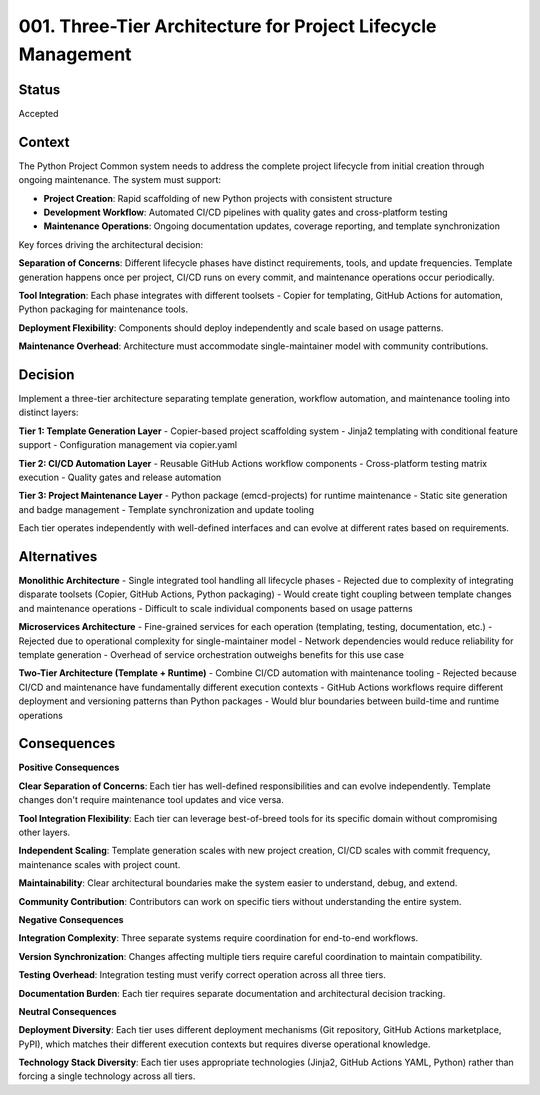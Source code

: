 .. vim: set fileencoding=utf-8:
.. -*- coding: utf-8 -*-
.. +--------------------------------------------------------------------------+
   |                                                                          |
   | Licensed under the Apache License, Version 2.0 (the "License");          |
   | you may not use this file except in compliance with the License.         |
   | You may obtain a copy of the License at                                  |
   |                                                                          |
   |     http://www.apache.org/licenses/LICENSE-2.0                           |
   |                                                                          |
   | Unless required by applicable law or agreed to in writing, software      |
   | distributed under the License is distributed on an "AS IS" BASIS,        |
   | WITHOUT WARRANTIES OR CONDITIONS OF ANY KIND, either express or implied. |
   | See the License for the specific language governing permissions and      |
   | limitations under the License.                                           |
   |                                                                          |
   +--------------------------------------------------------------------------+


*******************************************************************************
001. Three-Tier Architecture for Project Lifecycle Management
*******************************************************************************

Status
===============================================================================

Accepted

Context
===============================================================================

The Python Project Common system needs to address the complete project lifecycle from initial creation through ongoing maintenance. The system must support:

- **Project Creation**: Rapid scaffolding of new Python projects with consistent structure
- **Development Workflow**: Automated CI/CD pipelines with quality gates and cross-platform testing
- **Maintenance Operations**: Ongoing documentation updates, coverage reporting, and template synchronization

Key forces driving the architectural decision:

**Separation of Concerns**: Different lifecycle phases have distinct requirements, tools, and update frequencies. Template generation happens once per project, CI/CD runs on every commit, and maintenance operations occur periodically.

**Tool Integration**: Each phase integrates with different toolsets - Copier for templating, GitHub Actions for automation, Python packaging for maintenance tools.

**Deployment Flexibility**: Components should deploy independently and scale based on usage patterns.

**Maintenance Overhead**: Architecture must accommodate single-maintainer model with community contributions.

Decision
===============================================================================

Implement a three-tier architecture separating template generation, workflow automation, and maintenance tooling into distinct layers:

**Tier 1: Template Generation Layer**
- Copier-based project scaffolding system
- Jinja2 templating with conditional feature support  
- Configuration management via copier.yaml

**Tier 2: CI/CD Automation Layer**
- Reusable GitHub Actions workflow components
- Cross-platform testing matrix execution
- Quality gates and release automation

**Tier 3: Project Maintenance Layer**  
- Python package (emcd-projects) for runtime maintenance
- Static site generation and badge management
- Template synchronization and update tooling

Each tier operates independently with well-defined interfaces and can evolve at different rates based on requirements.

Alternatives
===============================================================================

**Monolithic Architecture**
- Single integrated tool handling all lifecycle phases
- Rejected due to complexity of integrating disparate toolsets (Copier, GitHub Actions, Python packaging)
- Would create tight coupling between template changes and maintenance operations
- Difficult to scale individual components based on usage patterns

**Microservices Architecture**
- Fine-grained services for each operation (templating, testing, documentation, etc.)
- Rejected due to operational complexity for single-maintainer model
- Network dependencies would reduce reliability for template generation
- Overhead of service orchestration outweighs benefits for this use case

**Two-Tier Architecture (Template + Runtime)**
- Combine CI/CD automation with maintenance tooling
- Rejected because CI/CD and maintenance have fundamentally different execution contexts
- GitHub Actions workflows require different deployment and versioning patterns than Python packages
- Would blur boundaries between build-time and runtime operations

Consequences
===============================================================================

**Positive Consequences**

**Clear Separation of Concerns**: Each tier has well-defined responsibilities and can evolve independently. Template changes don't require maintenance tool updates and vice versa.

**Tool Integration Flexibility**: Each tier can leverage best-of-breed tools for its specific domain without compromising other layers.

**Independent Scaling**: Template generation scales with new project creation, CI/CD scales with commit frequency, maintenance scales with project count.

**Maintainability**: Clear architectural boundaries make the system easier to understand, debug, and extend.

**Community Contribution**: Contributors can work on specific tiers without understanding the entire system.

**Negative Consequences**

**Integration Complexity**: Three separate systems require coordination for end-to-end workflows.

**Version Synchronization**: Changes affecting multiple tiers require careful coordination to maintain compatibility.

**Testing Overhead**: Integration testing must verify correct operation across all three tiers.

**Documentation Burden**: Each tier requires separate documentation and architectural decision tracking.

**Neutral Consequences**

**Deployment Diversity**: Each tier uses different deployment mechanisms (Git repository, GitHub Actions marketplace, PyPI), which matches their different execution contexts but requires diverse operational knowledge.

**Technology Stack Diversity**: Each tier uses appropriate technologies (Jinja2, GitHub Actions YAML, Python) rather than forcing a single technology across all tiers.